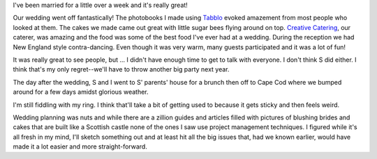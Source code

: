 .. title: Married!
.. slug: married
.. date: 2007-06-03 09:37:19
.. tags: content, life

I've been married for a little over a week and it's really great!

Our wedding went off fantastically!  The photobooks I made using
`Tabblo <http://www.tabblo.com/>`_ evoked amazement from
most people who looked at them.  The cakes we made came out great
with little sugar bees flying around on top.  
`Creative Catering <http://www.creative-catering.com/>`_,
our caterer, was amazing and the food was some of the best food I've 
ever had at a wedding.  During the reception we had New England 
style contra-dancing.  Even though it was very warm, many guests
participated and it was a lot of fun!

It was really great to see people, but ...  I didn't have enough
time to get to talk with everyone.  I don't think S did either.
I think that's my only regret--we'll have to throw another big
party next year.

The day after the wedding, S and I went to S' parents' house for a 
brunch then off to Cape Cod where we bumped around for a few
days amidst glorious weather.

I'm still fiddling with my ring.  I think that'll take a bit of 
getting used to because it gets sticky and then feels weird.

Wedding planning was nuts and while there are a zillion guides and
articles filled with pictures of blushing brides and cakes that are 
built like a Scottish castle none of the ones I saw use project 
management techniques.  I figured while it's all fresh in my mind, 
I'll sketch something out and at least hit all the big issues that, 
had we known earlier, would have made it a lot easier and more 
straight-forward.
